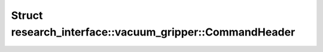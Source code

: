 Struct research_interface::vacuum_gripper::CommandHeader
========================================================

.. doxygenstruct:: research_interface::vacuum_gripper::CommandHeader
